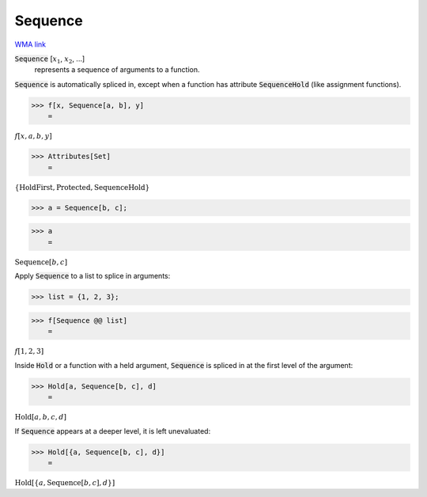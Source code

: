 Sequence
========

`WMA link <https://reference.wolfram.com/language/ref/Sequence.html>`_


:code:`Sequence` [:math:`x_1`, :math:`x_2`, ...]
    represents a sequence of arguments to a function.





:code:`Sequence`  is automatically spliced in, except when a function has attribute :code:`SequenceHold` 
(like assignment functions).

>>> f[x, Sequence[a, b], y]
    =

:math:`f\left[x,a,b,y\right]`


>>> Attributes[Set]
    =

:math:`\left\{\text{HoldFirst},\text{Protected},\text{SequenceHold}\right\}`


>>> a = Sequence[b, c];


>>> a
    =

:math:`\text{Sequence}\left[b,c\right]`



Apply :code:`Sequence`  to a list to splice in arguments:

>>> list = {1, 2, 3};


>>> f[Sequence @@ list]
    =

:math:`f\left[1,2,3\right]`



Inside :code:`Hold`  or a function with a held argument, :code:`Sequence`  is
spliced in at the first level of the argument:

>>> Hold[a, Sequence[b, c], d]
    =

:math:`\text{Hold}\left[a,b,c,d\right]`



If :code:`Sequence`  appears at a deeper level, it is left unevaluated:

>>> Hold[{a, Sequence[b, c], d}]
    =

:math:`\text{Hold}\left[\left\{a,\text{Sequence}\left[b,c\right],d\right\}\right]`


